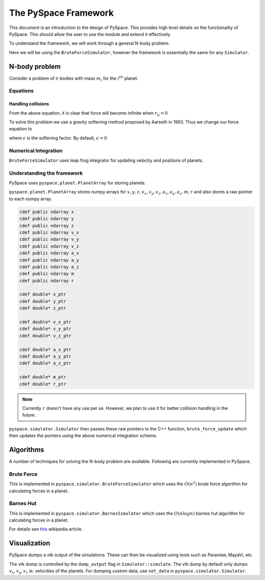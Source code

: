=====================
The PySpace Framework
=====================

This document is an introduction to the design of PySpace. This provides high level details
on the functionality of PySpace. This should allow the user to use the module and extend it
effectively.

To understand the framework, we will work through a general N-body problem.

Here we will be using the ``BruteForceSimulator``, however the framework
is essentially the same for any ``Simulator``.

--------------
N-body problem
--------------

Consider a problem of :math:`n` bodies with mass :math:`m_i` for the :math:`i^{th}` planet. 

Equations
---------

.. math::
    :label: force    

    \vec{a_i} = \sum_{\substack{j=1 \\ j\neq i}}^{n} G \frac{m_j}{r_{ij}^3} (\vec{r_j} - \vec{r_i})


Handling collisions
~~~~~~~~~~~~~~~~~~~

From the above equation, it is clear that force will become infinite when
:math:`r_{ij} = 0`

To solve this problem we use a gravity softening method proposed by Aarseth in 1963.
Thus we change our force equation to

.. math::
    :label: softening

    \vec{a_i} = \sum_{\substack{j=1 \\ j\neq i}}^{n} G \
    \frac{m_j}{(\epsilon^2 + r_{ij}^2)^{3/2}} (\vec{r_j} - \vec{r_i})

where :math:`\epsilon` is the softening factor. By default, 
:math:`\epsilon = 0`


Numerical Integration
---------------------

``BruteForceSimulator`` uses leap frog integrator for updating velocity and positions of planets.

.. math::
    :label: position

    x_{i+1} = x_i + v_i\Delta t + \frac{1}{2}a_i\Delta t^2

.. math::
    :label: velocity

    v_{i+1} = v_i + \frac{1}{2}(a_i + a_{i+1})\Delta t


Understanding the framework
---------------------------

PySpace uses ``pyspace.planet.PlanetArray`` for storing planets.

``pyspace.planet.PlanetArray`` stores numpy arrays for :math:`x, y, z, v_x, v_y, v_z, a_x, a_y, a_z, m, r` and also stores a raw pointer to each numpy array.

.. code-block:: cython

    cdef public ndarray x
    cdef public ndarray y
    cdef public ndarray z
    cdef public ndarray v_x
    cdef public ndarray v_y
    cdef public ndarray v_z
    cdef public ndarray a_x
    cdef public ndarray a_y
    cdef public ndarray a_z
    cdef public ndarray m
    cdef public ndarray r

    cdef double* x_ptr
    cdef double* y_ptr
    cdef double* z_ptr

    cdef double* v_x_ptr
    cdef double* v_y_ptr
    cdef double* v_z_ptr

    cdef double* a_x_ptr
    cdef double* a_y_ptr
    cdef double* a_z_ptr

    cdef double* m_ptr
    cdef double* r_ptr

.. note::

    Currently ``r`` doesn't have any use per se. However, we plan to use it
    for better collision handling in the future.

``pyspace.simulator.Simulator`` then passes these raw pointers to the C++ function, ``brute_force_update`` which then updates the pointers using the above numerical integration 
scheme.

----------
Algorithms
----------

A number of techniques for solving the N-body problem are available.
Following are currently implemented in PySpace.

Brute Force
-----------

This is implemented in ``pyspace.simulator.BruteForceSimulator`` which uses
the :math:`O(n^2)` brute force algorithm for calculating forces in a planet.

Barnes Hut
----------

This is implemented in ``pyspace.simulator.BarnesSimulator`` which uses
the :math:`O(nlogn)` barnes hut algorithm for calculating forces in a planet.

For details see `this <https://en.wikipedia.org/wiki/Barnes%E2%80%93Hut_simulation>`_ 
wikipedia article.

-------------
Visualization
-------------

PySpace dumps a vtk output of the simulations. These can then be visualized using tools such as 
Paraview, MayaVi, etc.

The vtk dump is controlled by the ``dump_output`` flag in ``Simulator::simulate``.
The vtk dump by default only dumps :math:`v_x, v_y, v_z` ie. velocities
of the planets.
For dumping custom data, use ``set_data`` in ``pyspace.simulator.Simulator``.

